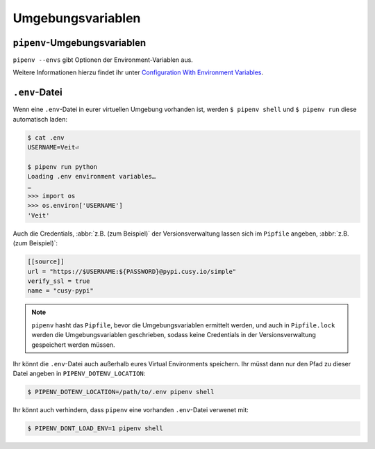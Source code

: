 .. SPDX-FileCopyrightText: 2020 Veit Schiele
..
.. SPDX-License-Identifier: BSD-3-Clause

Umgebungsvariablen
==================

``pipenv``-Umgebungsvariablen
-----------------------------

``pipenv --envs`` gibt Optionen der Environment-Variablen aus.

Weitere Informationen hierzu findet ihr unter
`Configuration With Environment Variables
<https://docs.pipenv.org/advanced/#configuration-with-environment-variables>`_.

``.env``-Datei
--------------

Wenn eine ``.env``-Datei in eurer virtuellen Umgebung vorhanden ist, werden
``$ pipenv shell`` und ``$ pipenv run`` diese automatisch laden:

.. code-block:: console

    $ cat .env
    USERNAME=Veit⏎

    $ pipenv run python
    Loading .env environment variables…
    …
    >>> import os
    >>> os.environ['USERNAME']
    'Veit'

Auch die Credentials, :abbr:`z.B. (zum Beispiel)` der Versionsverwaltung lassen
sich im ``Pipfile`` angeben, :abbr:`z.B. (zum Beispiel)`:

.. code-block:: ini

    [[source]]
    url = "https://$USERNAME:${PASSWORD}@pypi.cusy.io/simple"
    verify_ssl = true
    name = "cusy-pypi"

.. note::
   ``pipenv`` hasht das ``Pipfile``, bevor die Umgebungsvariablen ermittelt
   werden, und auch in ``Pipfile.lock`` werden die Umgebungsvariablen
   geschrieben, sodass keine Credentials in der Versionsverwaltung gespeichert
   werden müssen.

Ihr könnt die ``.env``-Datei auch außerhalb eures Virtual Environments
speichern. Ihr müsst dann nur den Pfad zu dieser Datei angeben in
``PIPENV_DOTENV_LOCATION``:

.. code-block:: console

    $ PIPENV_DOTENV_LOCATION=/path/to/.env pipenv shell

Ihr könnt auch verhindern, dass ``pipenv`` eine vorhanden ``.env``-Datei
verwenet mit:

.. code-block:: console

    $ PIPENV_DONT_LOAD_ENV=1 pipenv shell
